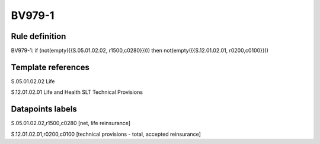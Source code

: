=======
BV979-1
=======

Rule definition
---------------

BV979-1: if (not(empty({{S.05.01.02.02, r1500,c0280}}))) then not(empty({{S.12.01.02.01, r0200,c0100}}))


Template references
-------------------

S.05.01.02.02 Life

S.12.01.02.01 Life and Health SLT Technical Provisions


Datapoints labels
-----------------

S.05.01.02.02,r1500,c0280 [net, life reinsurance]

S.12.01.02.01,r0200,c0100 [technical provisions - total, accepted reinsurance]



